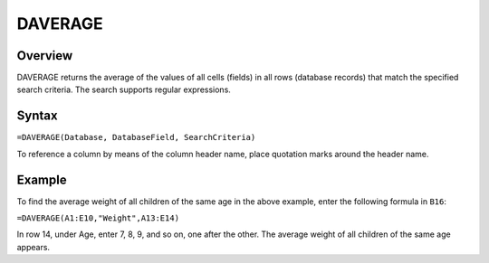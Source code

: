 ========
DAVERAGE
========

Overview
--------

DAVERAGE returns the average of the values of all cells (fields) in all rows (database records) that match the specified search criteria.
The search supports regular expressions.

Syntax
------

``=DAVERAGE(Database, DatabaseField, SearchCriteria)``

To reference a column by means of the column header name, place quotation marks around the header name.

Example
-------

.. image :: /images/example-database-fns.png

To find the average weight of all children of the same age in the above example, enter the following formula in ``B16``:

``=DAVERAGE(A1:E10,"Weight",A13:E14)``

In row 14, under Age, enter 7, 8, 9, and so on, one after the other. The average weight of all children of the same age appears.
